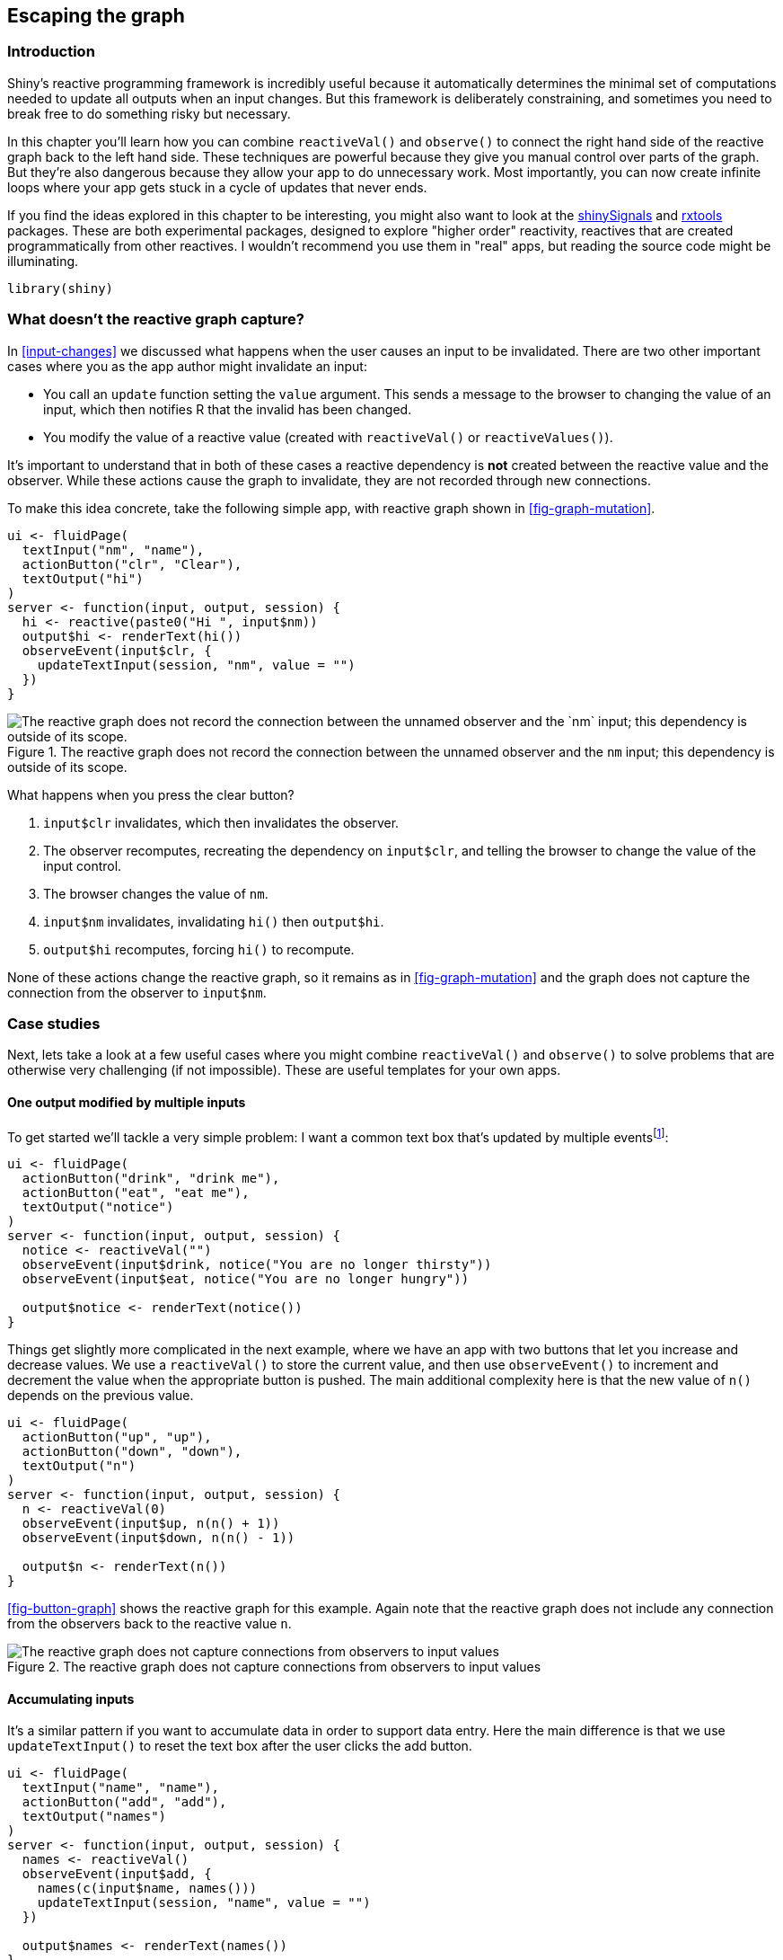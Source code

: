 [[reactivity-components]]
== Escaping the graph 

=== Introduction

Shiny's reactive programming framework is incredibly useful because it automatically determines the minimal set of computations needed to update all outputs when an input changes.
But this framework is deliberately constraining, and sometimes you need to break free to do something risky but necessary.

In this chapter you'll learn how you can combine `reactiveVal()` and `observe()` to connect the right hand side of the reactive graph back to the left hand side.
These techniques are powerful because they give you manual control over parts of the graph.
But they're also dangerous because they allow your app to do unnecessary work.
Most importantly, you can now create infinite loops where your app gets stuck in a cycle of updates that never ends.

If you find the ideas explored in this chapter to be interesting, you might also want to look at the https://github.com/hadley/shinySignals/[shinySignals] and https://github.com/jcheng5/rxtools[rxtools] packages.
These are both experimental packages, designed to explore "higher order" reactivity, reactives that are created programmatically from other reactives.
I wouldn't recommend you use them in "real" apps, but reading the source code might be illuminating.

[source, r]
----
library(shiny)
----

=== What doesn't the reactive graph capture?

In <<input-changes>> we discussed what happens when the user causes an input to be invalidated.
There are two other important cases where you as the app author might invalidate an input:

-   You call an `update` function setting the `value` argument.
    This sends a message to the browser to changing the value of an input, which then notifies R that the invalid has been changed.

-   You modify the value of a reactive value (created with `reactiveVal()` or `reactiveValues()`).

It's important to understand that in both of these cases a reactive dependency is *not* created between the reactive value and the observer.
While these actions cause the graph to invalidate, they are not recorded through new connections.

To make this idea concrete, take the following simple app, with reactive graph shown in <<fig-graph-mutation>>.

[source, r]
----
ui <- fluidPage(
  textInput("nm", "name"),
  actionButton("clr", "Clear"),
  textOutput("hi")
)
server <- function(input, output, session) {
  hi <- reactive(paste0("Hi ", input$nm))
  output$hi <- renderText(hi())
  observeEvent(input$clr, {
    updateTextInput(session, "nm", value = "")
  })
}
----


.The reactive graph does not record the connection between the unnamed observer and the `nm` input; this dependency is outside of its scope.
image::diagrams/reactivity-tracking/invalidate-1.png["The reactive graph does not record the connection between the unnamed observer and the `nm` input; this dependency is outside of its scope."]


What happens when you press the clear button?

1.  `input$clr` invalidates, which then invalidates the observer.
2.  The observer recomputes, recreating the dependency on `input$clr`, and telling the browser to change the value of the input control.
3.  The browser changes the value of `nm`.
4.  `input$nm` invalidates, invalidating `hi()` then `output$hi`.
5.  `output$hi` recomputes, forcing `hi()` to recompute.

None of these actions change the reactive graph, so it remains as in <<fig-graph-mutation>> and the graph does not capture the connection from the observer to `input$nm`.

=== Case studies

Next, lets take a look at a few useful cases where you might combine `reactiveVal()` and `observe()` to solve problems that are otherwise very challenging (if not impossible).
These are useful templates for your own apps.

==== One output modified by multiple inputs

To get started we'll tackle a very simple problem: I want a common text box that's updated by multiple eventsfootnote:[This is rather similar to a notification, as seen in <<notifications>>.]:

[source, r]
----
ui <- fluidPage(
  actionButton("drink", "drink me"),
  actionButton("eat", "eat me"),
  textOutput("notice")
)
server <- function(input, output, session) {
  notice <- reactiveVal("")
  observeEvent(input$drink, notice("You are no longer thirsty"))
  observeEvent(input$eat, notice("You are no longer hungry"))

  output$notice <- renderText(notice())
}
----

Things get slightly more complicated in the next example, where we have an app with two buttons that let you increase and decrease values.
We use a `reactiveVal()` to store the current value, and then use `observeEvent()` to increment and decrement the value when the appropriate button is pushed.
The main additional complexity here is that the new value of `n()` depends on the previous value.

[source, r]
----
ui <- fluidPage(
  actionButton("up", "up"),
  actionButton("down", "down"),
  textOutput("n")
)
server <- function(input, output, session) {
  n <- reactiveVal(0)
  observeEvent(input$up, n(n() + 1))
  observeEvent(input$down, n(n() - 1))
  
  output$n <- renderText(n())
}
----

<<fig-button-graph>> shows the reactive graph for this example.
Again note that the reactive graph does not include any connection from the observers back to the reactive value `n`.


.The reactive graph does not capture connections from observers to input values
image::diagrams/reactivity-components.png["The reactive graph does not capture connections from observers to input values"]


==== Accumulating inputs

It's a similar pattern if you want to accumulate data in order to support data entry.
Here the main difference is that we use `updateTextInput()` to reset the text box after the user clicks the add button.

[source, r]
----
ui <- fluidPage(
  textInput("name", "name"),
  actionButton("add", "add"),
  textOutput("names")
)
server <- function(input, output, session) {
  names <- reactiveVal()
  observeEvent(input$add, {
    names(c(input$name, names()))
    updateTextInput(session, "name", value = "")
  })
  
  output$names <- renderText(names())
}
----

We could make this slightly more useful by providing add and delete buttons:

[source, r]
----
ui <- fluidPage(
  textInput("name", "name"),
  actionButton("add", "add"),
  actionButton("del", "delete"),
  textOutput("names")
)
server <- function(input, output, session) {
  names <- reactiveVal()
  observeEvent(input$add, {
    names(union(names(), input$name))
    updateTextInput(session, "name", value = "")
  })
  observeEvent(input$del, {
    names(setdiff(names(), input$name))
    updateTextInput(session, "name", value = "")
  })
  
  output$names <- renderText(names())
}
----

==== Pausing animations

Another common use case is to provide a start and stop button that lets you control some recurring event.
This example uses a `running` reactive value to control whether or not the number increments, and `invalidateLater()` to ensure that the observer is invalidated every 250 ms when running.

[source, r]
----
ui <- fluidPage(
  actionButton("start", "start"),
  actionButton("stop", "stop"),
  textOutput("n")
)
server <- function(input, output, session) {
  running <- reactiveVal(FALSE)
  observeEvent(input$start, running(TRUE))
  observeEvent(input$stop, running(FALSE))
  
  n <- reactiveVal(0)
  observe({
    if (running()) {
      n(isolate(n()) + 1)
      invalidateLater(250)
    }
  })
  output$n <- renderText(n())
}
----

Notice in this case we can't easily use `observeEvent()` because we perform different actions depending on whether `running()` is `TRUE` or `FALSE`.
Since we can't use `observeEvent()`, we must use `isolate()` --- if we don't this observer would also take a reactive dependency on `n`, which it updates, so it would get stuck in an infinite loop.

Hopefully these examples start to give you a flavour of what programming with `reactiveVal()` and `observer()` feels like.
It's very imperative: when this happens, do that; when that happens, do the other thing.
This makes it easier to understand on a small scale, but harder to understand when bigger pieces start interacting.
So generally, you'll want to use this as sparingly as possible, and keep it isolated so that the smallest possible number of observers modify the reactive value.

==== Exercises

1.  Provide a server function that draws a histogram of 100 random numbers from a normal distribution when normal is clicked, and 100 random uniforms.

    [source, r]
    ----
    ui <- fluidPage(
      actionButton("rnorm", "Normal"),
      actionButton("runif", "Uniform"),
      plotOutput("plot")
    )
    ----

2.  Modify your code from above for to work with this UI:

    [source, r]
    ----
    ui <- fluidPage(
      selectInput("type", "type", c("Normal", "Uniform")),
      actionButton("go", "go"),
      plotOutput("plot")
    )
    ----

3.  Rewrite your code from the previous answer to eliminate the use of `observe()`/`observeEvent()` and only use `reactive()`.
    Why can you do that for the second UI but not the first?

=== Anti-patterns

Once you get the hang of this pattern it's easy to fall into bad habits:

[source, r]
----
server <- function(input, output, session) {
  df <- reactiveVal(cars)
  observe(df(head(cars, input$nrows)))
  
  output$plot <- renderPlot(plot(df()))
  output$table <- renderTable(df())
}
----

In this simple case, this code doesn't do much extra work compared to the alternative that uses `reactive()`:

[source, r]
----
server <- function(input, output, session) {
  df <- reactive(head(cars, input$nrows))
  
  output$plot <- renderPlot(plot(df()))
  output$table <- renderTable(df())
}
----

But there are still two drawbacks:

-   If the table or plot are in tabs that are not currently visible, the observer will still draw/plot them.

-   If the `head()` throws an error, the `observe()` will terminate the app, but `reactive()` will propagate it so it's displayed reactive throws an error, it won't get propagated.

And things will get progressively worse as the app gets more complicated.
It's very easy to revert to the event-driven programming situation described in <<event-driven>>.
You end up doing a lot of hard work to analyse the flow of events in your app, rather than relying on Shiny to handle it for you automatically.

It's informative to compare the two reactive graphs.
<<fig-anti-pattern>> shows the graph from the first example.
It's misleading because it doesn't look like `nrows` is connected to `df()`.
Using a reactive, as in <<fig-pattern>>, makes the precise connection easy to see.
Having a reactive graph that is as simple as possible is important for both humans and for Shiny.
A simple graph is easier for humans to understand, and a simple graph is easier for Shiny to optimise.


.Using reactive values and observers leaves part of the graph disconnected
image::diagrams/reactivity-components/danger.png["Using reactive values and observers leaves part of the graph disconnected"]



.Using a reactives makes the dependencies between the components very clear.
image::diagrams/reactivity-components/danger-2.png["Using a reactives makes the dependencies between the components very clear."]


=== Summary

In the last four chapters, you have learned much more about the reactive programming model used by Shiny.
You've learned why reactive programming is important (it allows Shiny to do just as much work as is required and no more), and the details of the reactive graph.
You've also learned a bit about how the fundamental building blocks work under the hood, and how you can use them to escape the constraints of the reactive graph when needed.

The remainder of the book discusses Shiny through the lens of software engineering.
In the next seven chapters, you'll learn how to keep you Shiny apps maintainable, performant, and safe as they continue to grow in size and impact.

